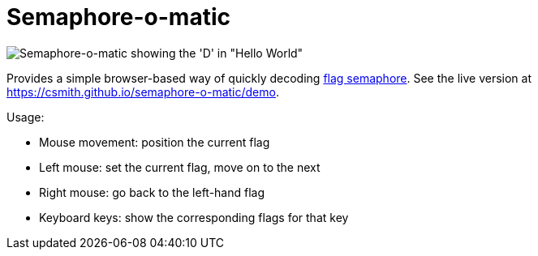 = Semaphore-o-matic

image::./example.png?raw=true[Semaphore-o-matic showing the 'D' in "Hello World"]

Provides a simple browser-based way of quickly decoding https://en.wikipedia.org/wiki/Flag_semaphore[flag semaphore].
See the live version at https://csmith.github.io/semaphore-o-matic/demo.

Usage:

* Mouse movement: position the current flag
* Left mouse: set the current flag, move on to the next
* Right mouse: go back to the left-hand flag
* Keyboard keys: show the corresponding flags for that key
